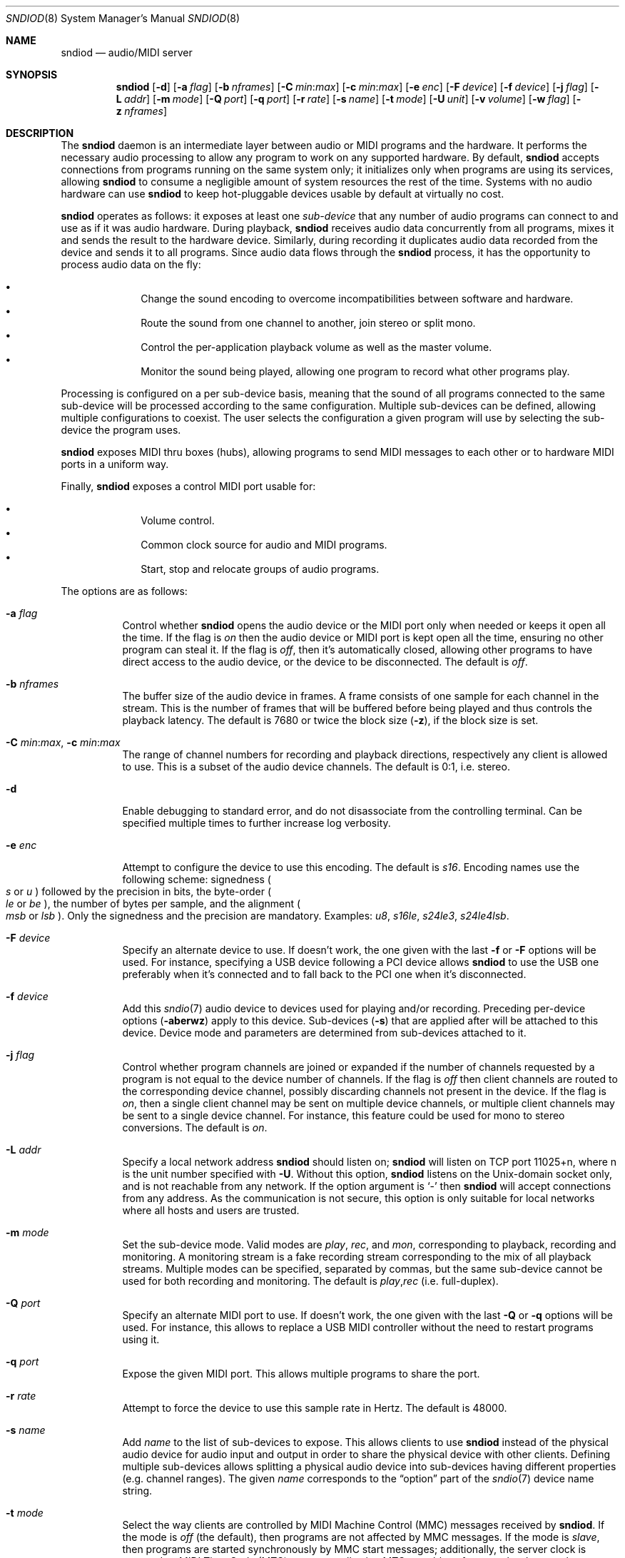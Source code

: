 .\"	$OpenBSD$
.\"
.\" Copyright (c) 2006-2012 Alexandre Ratchov <alex@caoua.org>
.\"
.\" Permission to use, copy, modify, and distribute this software for any
.\" purpose with or without fee is hereby granted, provided that the above
.\" copyright notice and this permission notice appear in all copies.
.\"
.\" THE SOFTWARE IS PROVIDED "AS IS" AND THE AUTHOR DISCLAIMS ALL WARRANTIES
.\" WITH REGARD TO THIS SOFTWARE INCLUDING ALL IMPLIED WARRANTIES OF
.\" MERCHANTABILITY AND FITNESS. IN NO EVENT SHALL THE AUTHOR BE LIABLE FOR
.\" ANY SPECIAL, DIRECT, INDIRECT, OR CONSEQUENTIAL DAMAGES OR ANY DAMAGES
.\" WHATSOEVER RESULTING FROM LOSS OF USE, DATA OR PROFITS, WHETHER IN AN
.\" ACTION OF CONTRACT, NEGLIGENCE OR OTHER TORTIOUS ACTION, ARISING OUT OF
.\" OR IN CONNECTION WITH THE USE OR PERFORMANCE OF THIS SOFTWARE.
.\"
.Dd $Mdocdate$
.Dt SNDIOD 8
.Os
.Sh NAME
.Nm sndiod
.Nd audio/MIDI server
.Sh SYNOPSIS
.Nm sndiod
.Bk -words
.Op Fl d
.Op Fl a Ar flag
.Op Fl b Ar nframes
.Op Fl C Ar min : Ns Ar max
.Op Fl c Ar min : Ns Ar max
.Op Fl e Ar enc
.Op Fl F Ar device
.Op Fl f Ar device
.Op Fl j Ar flag
.Op Fl L Ar addr
.Op Fl m Ar mode
.Op Fl Q Ar port
.Op Fl q Ar port
.Op Fl r Ar rate
.Op Fl s Ar name
.Op Fl t Ar mode
.Op Fl U Ar unit
.Op Fl v Ar volume
.Op Fl w Ar flag
.Op Fl z Ar nframes
.Ek
.Sh DESCRIPTION
The
.Nm
daemon is an intermediate layer between
audio or MIDI programs and the hardware.
It performs the necessary audio processing to
allow any program to work on any supported hardware.
By default,
.Nm
accepts connections from programs
running on the same system only;
it initializes only when programs are using its services,
allowing
.Nm
to consume a negligible amount of system resources the rest of the time.
Systems with no audio hardware can use
.Nm
to keep hot-pluggable devices usable by default at
virtually no cost.
.Pp
.Nm
operates as follows: it exposes at least one
.Em sub-device
that any number of audio programs can connect to and use as if it was
audio hardware.
During playback,
.Nm
receives audio data concurrently from all programs, mixes it and sends
the result to the hardware device.
Similarly, during recording it duplicates audio data recorded
from the device and sends it to all programs.
Since audio data flows through the
.Nm
process, it has the opportunity to process audio data on the fly:
.Pp
.Bl -bullet -offset indent -compact
.It
Change the sound encoding to overcome incompatibilities between
software and hardware.
.It
Route the sound from one channel to another,
join stereo or split mono.
.It
Control the per-application playback volume as well as the
master volume.
.It
Monitor the sound being played, allowing one program to record
what other programs play.
.El
.Pp
Processing is configured on a per sub-device basis, meaning that
the sound of all programs connected to the same sub-device will be
processed according to the same configuration.
Multiple sub-devices can be defined, allowing multiple configurations
to coexist.
The user selects the configuration a given program will use
by selecting the sub-device the program uses.
.Pp
.Nm
exposes MIDI thru boxes (hubs),
allowing programs to send MIDI messages to each other
or to hardware MIDI ports in a uniform way.
.Pp
Finally,
.Nm
exposes a control MIDI port usable for:
.Pp
.Bl -bullet -offset indent -compact
.It
Volume control.
.It
Common clock source for audio and MIDI programs.
.It
Start, stop and relocate groups of audio programs.
.El
.Pp
The options are as follows:
.Bl -tag -width Ds
.It Fl a Ar flag
Control whether
.Nm
opens the audio device or the MIDI port only when needed or keeps
it open all the time.
If the flag is
.Va on
then the audio device or MIDI port is kept open all the time, ensuring
no other program can steal it.
If the flag is
.Va off ,
then it's automatically closed, allowing other programs to have direct
access to the audio device, or the device to be disconnected.
The default is
.Va off .
.It Fl b Ar nframes
The buffer size of the audio device in frames.
A frame consists of one sample for each channel in the stream.
This is the number of frames that will be buffered before being played
and thus controls the playback latency.
The default is 7680 or twice the block size
.Pq Fl z ,
if the block size is set.
.It Xo
.Fl C Ar min : Ns Ar max ,
.Fl c Ar min : Ns Ar max
.Xc
The range of channel numbers for recording and playback directions,
respectively any client is allowed to use.
This is a subset of the audio device channels.
The default is 0:1, i.e. stereo.
.It Fl d
Enable debugging to standard error, and do not disassociate from the
controlling terminal.
Can be specified multiple times to further increase log verbosity.
.It Fl e Ar enc
Attempt to configure the device to use this encoding.
The default is
.Va s16 .
Encoding names use the following scheme: signedness
.Po
.Va s
or
.Va u
.Pc
followed
by the precision in bits, the byte-order
.Po
.Va le
or
.Va be
.Pc ,
the number of
bytes per sample, and the alignment
.Po
.Va msb
or
.Va lsb
.Pc .
Only the signedness and the precision are mandatory.
Examples:
.Va u8 , s16le , s24le3 , s24le4lsb .
.It Fl F Ar device
Specify an alternate device to use.
If doesn't work, the one given with the last
.Fl f
or
.Fl F
options will be used.
For instance, specifying a USB device following a
PCI device allows
.Nm
to use the USB one preferably when it's connected
and to fall back to the PCI one when it's disconnected.
.It Fl f Ar device
Add this
.Xr sndio 7
audio device to devices used for playing and/or recording.
Preceding per-device options
.Pq Fl aberwz
apply to this device.
Sub-devices
.Pq Fl s
that are applied after will be attached to this device.
Device mode and parameters are determined from sub-devices
attached to it.
.It Fl j Ar flag
Control whether program channels are joined or expanded if
the number of channels requested by a program is not equal
to the device number of channels.
If the flag is
.Va off
then client channels are routed to the corresponding
device channel, possibly discarding channels not present in the device.
If the flag is
.Va on ,
then a single client channel may be sent on multiple device channels,
or multiple client channels may be sent to a single device channel.
For instance, this feature could be used for mono to stereo conversions.
The default is
.Ar on .
.It Fl L Ar addr
Specify a local network address
.Nm
should listen on;
.Nm
will listen on TCP port 11025+n, where n is the unit number
specified with
.Fl U .
Without this option,
.Nm
listens on the
.Ux Ns -domain
socket only, and is not reachable from any network.
If the option argument is
.Sq -
then
.Nm
will accept connections from any address.
As the communication is not secure, this
option is only suitable for local networks where all hosts
and users are trusted.
.It Fl m Ar mode
Set the sub-device mode.
Valid modes are
.Ar play ,
.Ar rec ,
and
.Ar mon ,
corresponding to playback, recording and monitoring.
A monitoring stream is a fake recording stream corresponding to
the mix of all playback streams.
Multiple modes can be specified, separated by commas,
but the same sub-device cannot be used for both recording and monitoring.
The default is
.Ar play , Ns Ar rec
(i.e. full-duplex).
.It Fl Q Ar port
Specify an alternate MIDI port to use.
If doesn't work, the one given with the last
.Fl Q
or
.Fl q
options will be used.
For instance, this allows to replace a USB MIDI controller without
the need to restart programs using it.
.It Fl q Ar port
Expose the given MIDI port.
This allows multiple programs to share the port.
.It Fl r Ar rate
Attempt to force the device to use this sample rate in Hertz.
The default is 48000.
.It Fl s Ar name
Add
.Ar name
to the list of sub-devices to expose.
This allows clients to use
.Nm
instead of the physical audio device for audio input and output
in order to share the physical device with other clients.
Defining multiple sub-devices allows splitting a physical audio device
into sub-devices having different properties (e.g. channel ranges).
The given
.Ar name
corresponds to the
.Dq option
part of the
.Xr sndio 7
device name string.
.It Fl t Ar mode
Select the way clients are controlled by MIDI Machine Control (MMC)
messages received by
.Nm .
If the mode is
.Va off
(the default), then programs are not affected by MMC messages.
If the mode is
.Va slave ,
then programs are started synchronously by MMC start messages;
additionally, the server clock is exposed as MIDI Time Code (MTC)
messages allowing MTC-capable software or hardware to be synchronized
to audio programs.
.It Fl U Ar unit
Unit number.
Each
.Nm
server instance has an unique unit number,
used in
.Xr sndio 7
device names.
The default is 0.
.It Fl v Ar volume
Software volume attenuation of playback.
The value must be between 1 and 127,
corresponding to \-42dB and \-0dB attenuation in 1/3dB steps.
Clients inherit this parameter.
Reducing the volume in advance allows a client's volume to stay independent
from the number of clients as long as their number is small enough.
18 volume units (i.e. \-6dB attenuation) allows the number
of playback programs to be doubled.
The default is 118 i.e. \-3dB.
.It Fl w Ar flag
Control
.Nm
behaviour when the maximum volume of the hardware is reached
and a new program starts playing.
This happens only when volumes are not properly set using the
.Fl v
option.
If the flag is
.Va on ,
then the master volume is automatically adjusted to avoid clipping.
Using
.Va off
makes sense in the rare situation where all programs lower their volumes.
The default is
.Va on .
.It Fl z Ar nframes
The audio device block size in frames.
This is the number of frames between audio clock ticks,
i.e. the clock resolution.
If a sub-device is created with the
.Fl t
option, and MTC is used for synchronization, the clock
resolution must be 96, 100 or 120 ticks per second for maximum
accuracy.
For instance, 100 ticks per second at 48000Hz corresponds
to a 480 frame block size.
The default is 960 or half of the buffer size
.Pq Fl b ,
if the buffer size is set.
.El
.Pp
On the command line,
per-device parameters
.Pq Fl aberwz
must precede the device definition
.Pq Fl f ,
and per-sub-device parameters
.Pq Fl Ccjmtvx
must precede the sub-device definition
.Pq Fl s .
Sub-device definitions
.Pq Fl s
must follow the definition of the device
.Pq Fl f
to which they are attached.
.Pp
If no audio devices
.Pq Fl f
are specified,
settings are applied as if
the default device is specified.
If no sub-devices
.Pq Fl s
are specified for a device, a default sub-device is
created attached to it.
If a device
.Pq Fl f
is defined twice, both definitions are merged:
parameters of the first one are used but sub-devices
.Pq Fl s
of both definitions are created.
The default
.Xr sndio 7
device used by
.Nm
is
.Pa rsnd/0 ,
and the default sub-device exposed by
.Nm
is
.Pa snd/0 .
.Pp
If
.Nm
is sent
.Dv SIGINT
or
.Dv SIGTERM ,
it terminates.
If
.Nm
is sent
.Dv SIGHUP ,
it reopens all audio devices and MIDI ports.
.Pp
By default, when the program cannot accept
recorded data fast enough or cannot provide data to play fast enough,
the program is paused, i.e. samples that cannot be written are discarded
and samples that cannot be read are replaced by silence.
If a sub-device is created with the
.Fl t
option, then recorded samples are discarded,
but the same amount of silence will be written
once the program is unblocked, in order to reach the right position in time.
Similarly silence is played, but the same amount of samples will be discarded
once the program is unblocked.
This ensures proper synchronization between programs.
.Sh MIDI CONTROL
.Nm
creates a MIDI port with the same name as the exposed audio
sub-device to which MIDI programs can connect.
.Nm
exposes the audio device clock
and allows audio device properties to be controlled
through MIDI.
.Pp
A MIDI channel is assigned to each stream, and the volume
is changed using the standard volume controller (number 7).
Similarly, when the audio client changes its volume,
the same MIDI controller message is sent out; it can be used
for instance for monitoring or as feedback for motorized
faders.
.Pp
The master volume can be changed using the standard master volume
system exclusive message.
.Pp
Streams created with the
.Fl t
option are controlled by the following MMC messages:
.Bl -tag -width relocateXXX -offset indent
.It relocate
This message is ignored by audio
.Nm
clients, but the given time position is sent to MIDI ports as an MTC
.Dq "full frame"
message forcing all MTC-slaves to relocate to the given
position (see below).
.It start
Put all streams in starting mode.
In this mode,
.Nm
waits for all streams to become ready
to start, and then starts them synchronously.
Once started, new streams can be created
.Pq Nm sndiod
but they will be blocked
until the next stop-to-start transition.
.It stop
Put all streams in stopped mode (the default).
In this mode, any stream attempting to start playback or recording
is paused.
Client streams that are already
started are not affected until they stop and try to start again.
.El
.Pp
Streams created with the
.Fl t
option export the
.Nm
device clock using MTC, allowing non-audio
software or hardware to be synchronized to the audio stream.
Maximum accuracy is achieved when the number of blocks per
second is equal to one of the standard MTC clock rates (96, 100 and 120Hz).
The following sample rates
.Pq Fl r
and block sizes
.Pq Fl z
are recommended:
.Pp
.Bl -bullet -offset indent -compact
.It
44100Hz, 441 frames (MTC rate is 100Hz)
.It
48000Hz, 400 frames (MTC rate is 120Hz)
.It
48000Hz, 480 frames (MTC rate is 100Hz)
.It
48000Hz, 500 frames (MTC rate is 96Hz)
.El
.Pp
For instance, the following command will create two devices:
the default
.Va snd/0
and a MIDI-controlled
.Va snd/0.mmc :
.Bd -literal -offset indent
$ sndiod -r 48000 -z 400 -s default -t slave -s mmc
.Ed
.Pp
Streams connected to
.Va snd/0
behave normally, while streams connected to
.Va snd/0.mmc
wait for the MMC start signal and start synchronously.
Regardless of which device a stream is connected to,
its playback volume knob is exposed.
.Sh EXAMPLES
Start server using default parameters, creating an
additional sub-device for output to channels 2:3 only (rear speakers
on most cards), exposing the
.Pa snd/0
and
.Pa snd/0.rear
devices:
.Bd -literal -offset indent
$ sndiod -s default -c 2:3 -s rear
.Ed
.Pp
Start server creating the default sub-device with low volume and
an additional sub-device for high volume output, exposing the
.Pa snd/0
and
.Pa snd/0.max
devices:
.Bd -literal -offset indent
$ sndiod -v 65 -s default -v 127 -s max
.Ed
.Pp
Start server configuring the audio device to use
a 48kHz sample frequency, 240-frame block size,
and 2-block buffers.
The corresponding latency is 10ms, which is
the time it takes the sound to propagate 3.5 meters.
.Bd -literal -offset indent
$ sndiod -r 48000 -b 480 -z 240
.Ed
.Sh SEE ALSO
.Xr sndio 7
.Sh BUGS
Resampling is low quality; down-sampling especially should be avoided
when recording.
.Pp
Processing is done using 16-bit arithmetic,
thus samples with more than 16 bits are rounded.
16 bits (i.e. 97dB dynamic) are largely enough for most applications though.
Processing precision can be increased to 24-bit at compilation time though.
.Pp
If
.Fl a Ar off
is used,
.Nm
creates sub-devices to expose first
and then opens the audio hardware on demand.
Technically, this allows
.Nm
to attempt to use one of the sub-devices it exposes as an audio device,
creating a deadlock.
There's nothing to prevent the user
from shooting himself in the foot by creating such a deadlock.
